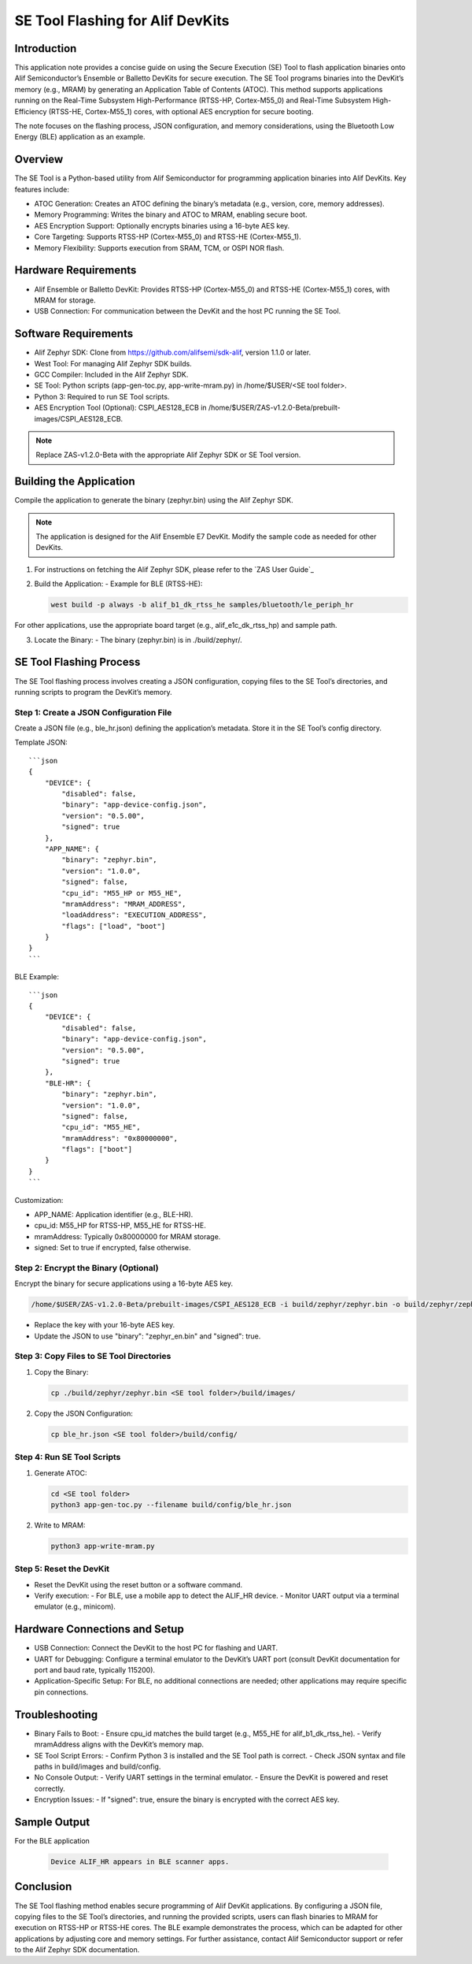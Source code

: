 =================================
SE Tool Flashing for Alif DevKits
=================================

Introduction
============

This application note provides a concise guide on using the Secure Execution (SE) Tool to flash application binaries onto Alif Semiconductor’s Ensemble or Balletto DevKits for secure execution. The SE Tool programs binaries into the DevKit’s memory (e.g., MRAM) by generating an Application Table of Contents (ATOC). This method supports applications running on the Real-Time Subsystem High-Performance (RTSS-HP, Cortex-M55_0) and Real-Time Subsystem High-Efficiency (RTSS-HE, Cortex-M55_1) cores, with optional AES encryption for secure booting.

The note focuses on the flashing process, JSON configuration, and memory considerations, using the Bluetooth Low Energy (BLE) application as an example.

Overview
========

The SE Tool is a Python-based utility from Alif Semiconductor for programming application binaries into Alif DevKits. Key features include:

- ATOC Generation: Creates an ATOC defining the binary’s metadata (e.g., version, core, memory addresses).
- Memory Programming: Writes the binary and ATOC to MRAM, enabling secure boot.
- AES Encryption Support: Optionally encrypts binaries using a 16-byte AES key.
- Core Targeting: Supports RTSS-HP (Cortex-M55_0) and RTSS-HE (Cortex-M55_1).
- Memory Flexibility: Supports execution from SRAM, TCM, or OSPI NOR flash.

Hardware Requirements
=====================

- Alif Ensemble or Balletto DevKit: Provides RTSS-HP (Cortex-M55_0) and RTSS-HE (Cortex-M55_1) cores, with MRAM for storage.
- USB Connection: For communication between the DevKit and the host PC running the SE Tool.

Software Requirements
=====================

- Alif Zephyr SDK: Clone from https://github.com/alifsemi/sdk-alif, version 1.1.0 or later.
- West Tool: For managing Alif Zephyr SDK builds.
- GCC Compiler: Included in the Alif Zephyr SDK.
- SE Tool: Python scripts (app-gen-toc.py, app-write-mram.py) in /home/$USER/<SE tool folder>.
- Python 3: Required to run SE Tool scripts.
- AES Encryption Tool (Optional): CSPI_AES128_ECB in /home/$USER/ZAS-v1.2.0-Beta/prebuilt-images/CSPI_AES128_ECB.

.. note::
   Replace ZAS-v1.2.0-Beta with the appropriate Alif Zephyr SDK or SE Tool version.

Building the Application
========================

Compile the application to generate the binary (zephyr.bin) using the Alif Zephyr SDK.

.. note::

   The application is designed for the Alif Ensemble E7 DevKit. Modify the sample code as needed for other DevKits.

1. For instructions on fetching the Alif Zephyr SDK, please refer to the `ZAS User Guide`_

2. Build the Application:
   - Example for BLE (RTSS-HE):

   .. code-block:: bash

      west build -p always -b alif_b1_dk_rtss_he samples/bluetooth/le_periph_hr

For other applications, use the appropriate board target (e.g., alif_e1c_dk_rtss_hp) and sample path.

3. Locate the Binary:
   - The binary (zephyr.bin) is in ./build/zephyr/.

SE Tool Flashing Process
========================

The SE Tool flashing process involves creating a JSON configuration, copying files to the SE Tool’s directories, and running scripts to program the DevKit’s memory.

Step 1: Create a JSON Configuration File
----------------------------------------

Create a JSON file (e.g., ble_hr.json) defining the application’s metadata. Store it in the SE Tool’s config directory.

Template JSON::

   ```json
   {
       "DEVICE": {
           "disabled": false,
           "binary": "app-device-config.json",
           "version": "0.5.00",
           "signed": true
       },
       "APP_NAME": {
           "binary": "zephyr.bin",
           "version": "1.0.0",
           "signed": false,
           "cpu_id": "M55_HP or M55_HE",
           "mramAddress": "MRAM_ADDRESS",
           "loadAddress": "EXECUTION_ADDRESS",
           "flags": ["load", "boot"]
       }
   }
   ```

BLE Example::

   ```json
   {
       "DEVICE": {
           "disabled": false,
           "binary": "app-device-config.json",
           "version": "0.5.00",
           "signed": true
       },
       "BLE-HR": {
           "binary": "zephyr.bin",
           "version": "1.0.0",
           "signed": false,
           "cpu_id": "M55_HE",
           "mramAddress": "0x80000000",
           "flags": ["boot"]
       }
   }
   ```

Customization:

- APP_NAME: Application identifier (e.g., BLE-HR).
- cpu_id: M55_HP for RTSS-HP, M55_HE for RTSS-HE.
- mramAddress: Typically 0x80000000 for MRAM storage.
- signed: Set to true if encrypted, false otherwise.

Step 2: Encrypt the Binary (Optional)
-------------------------------------

Encrypt the binary for secure applications using a 16-byte AES key.

.. code-block:: bash

   /home/$USER/ZAS-v1.2.0-Beta/prebuilt-images/CSPI_AES128_ECB -i build/zephyr/zephyr.bin -o build/zephyr/zephyr_en.bin -k 0123456789ABCDEF -d 1

- Replace the key with your 16-byte AES key.
- Update the JSON to use "binary": "zephyr_en.bin" and "signed": true.

Step 3: Copy Files to SE Tool Directories
-----------------------------------------

1. Copy the Binary:

   .. code-block:: bash

      cp ./build/zephyr/zephyr.bin <SE tool folder>/build/images/

2. Copy the JSON Configuration:

   .. code-block:: bash

      cp ble_hr.json <SE tool folder>/build/config/

Step 4: Run SE Tool Scripts
---------------------------

1. Generate ATOC:

   .. code-block:: bash

      cd <SE tool folder>
      python3 app-gen-toc.py --filename build/config/ble_hr.json

2. Write to MRAM:

   .. code-block:: bash

      python3 app-write-mram.py

Step 5: Reset the DevKit
------------------------

- Reset the DevKit using the reset button or a software command.
- Verify execution:
  - For BLE, use a mobile app to detect the ALIF_HR device.
  - Monitor UART output via a terminal emulator (e.g., minicom).

Hardware Connections and Setup
===============================

- USB Connection: Connect the DevKit to the host PC for flashing and UART.
- UART for Debugging: Configure a terminal emulator to the DevKit’s UART port (consult DevKit documentation for port and baud rate, typically 115200).
- Application-Specific Setup: For BLE, no additional connections are needed; other applications may require specific pin connections.

Troubleshooting
===============

- Binary Fails to Boot:
  - Ensure cpu_id matches the build target (e.g., M55_HE for alif_b1_dk_rtss_he).
  - Verify mramAddress aligns with the DevKit’s memory map.

- SE Tool Script Errors:
  - Confirm Python 3 is installed and the SE Tool path is correct.
  - Check JSON syntax and file paths in build/images and build/config.

- No Console Output:
  - Verify UART settings in the terminal emulator.
  - Ensure the DevKit is powered and reset correctly.

- Encryption Issues:
  - If "signed": true, ensure the binary is encrypted with the correct AES key.

Sample Output
=============

For the BLE application

   .. code-block:: bash

         Device ALIF_HR appears in BLE scanner apps.

Conclusion
==========

The SE Tool flashing method enables secure programming of Alif DevKit applications. By configuring a JSON file, copying files to the SE Tool’s directories, and running the provided scripts, users can flash binaries to MRAM for execution on RTSS-HP or RTSS-HE cores. The BLE example demonstrates the process, which can be adapted for other applications by adjusting core and memory settings. For further assistance, contact Alif Semiconductor support or refer to the Alif Zephyr SDK documentation.
